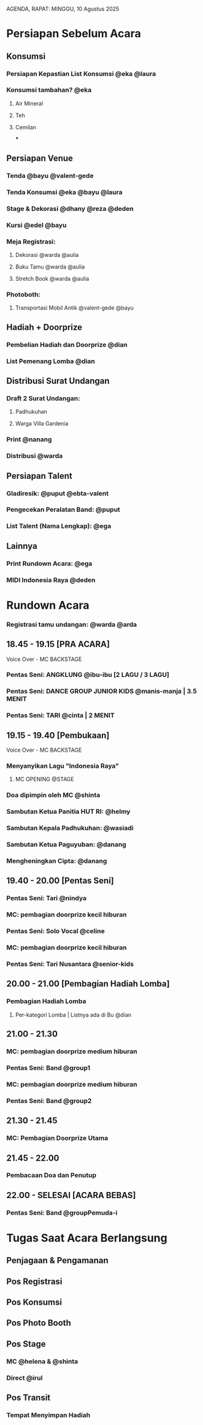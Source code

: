 AGENDA, RAPAT: MINGGU, 10 Agustus 2025


* Persiapan Sebelum Acara
** Konsumsi
*** Persiapan Kepastian List Konsumsi @eka @laura
*** Konsumsi tambahan? @eka
**** Air Mineral
**** Teh
**** Cemilan
***


** Persiapan Venue
*** Tenda @bayu @valent-gede
*** Tenda Konsumsi @eka @bayu @laura
*** Stage & Dekorasi @dhany @reza @deden
*** Kursi @edel @bayu
*** Meja Registrasi:
**** Dekorasi @warda @aulia
**** Buku Tamu @warda @aulia
**** Stretch Book @warda @aulia
*** Photoboth:
**** Transportasi Mobil Antik @valent-gede @bayu


** Hadiah + Doorprize
*** Pembelian Hadiah dan Doorprize @dian
*** List Pemenang Lomba @dian
** Distribusi Surat Undangan
*** Draft 2 Surat Undangan:
**** Padhukuhan
**** Warga Villa Gardenia
*** Print @nanang
*** Distribusi @warda

** Persiapan Talent
*** Gladiresik: @puput @ebta-valent
*** Pengecekan Peralatan Band: @puput
*** List Talent (Nama Lengkap): @ega
** Lainnya
*** Print Rundown Acara: @ega
*** MIDI Indonesia Raya @deden


* Rundown Acara
*** Registrasi tamu undangan: @warda @arda
** 18.45 - 19.15 [PRA ACARA]
**** Voice Over - MC BACKSTAGE
*** Pentas Seni: ANGKLUNG @ibu-ibu [2 LAGU / 3 LAGU]
*** Pentas Seni: DANCE GROUP JUNIOR KIDS @manis-manja | 3.5 MENIT
*** Pentas Seni: TARI @cinta | 2 MENIT
** 19.15 - 19.40 [Pembukaan]
**** Voice Over - MC BACKSTAGE
*** Menyanyikan Lagu "Indonesia Raya"
**** MC OPENING @STAGE
*** Doa dipimpin oleh MC @shinta
*** Sambutan Ketua Panitia HUT RI: @helmy
*** Sambutan Kepala Padhukuhan: @wasiadi
*** Sambutan Ketua Paguyuban: @danang
*** Mengheningkan Cipta: @danang
** 19.40 - 20.00 [Pentas Seni]
*** Pentas Seni: Tari @nindya
*** MC: pembagian doorprize kecil hiburan
*** Pentas Seni: Solo Vocal @celine
*** MC: pembagian doorprize kecil hiburan
*** Pentas Seni: Tari Nusantara @senior-kids
** 20.00 - 21.00 [Pembagian Hadiah Lomba]
*** Pembagian Hadiah Lomba
**** Per-kategori Lomba | Listnya ada di Bu @dian
** 21.00 - 21.30
*** MC: pembagian doorprize medium hiburan
*** Pentas Seni: Band @group1
*** MC: pembagian doorprize medium hiburan
*** Pentas Seni: Band @group2
** 21.30 - 21.45
*** MC: Pembagian Doorprize Utama
** 21.45 - 22.00
*** Pembacaan Doa dan Penutup
** 22.00 - SELESAI [ACARA BEBAS]
*** Pentas Seni: Band @groupPemuda-i
* Tugas Saat Acara Berlangsung
** Penjagaan & Pengamanan
** Pos Registrasi
** Pos Konsumsi
** Pos Photo Booth
** Pos Stage
*** MC @helena & @shinta
*** Direct @irul
** Pos Transit
*** Tempat Menyimpan Hadiah
